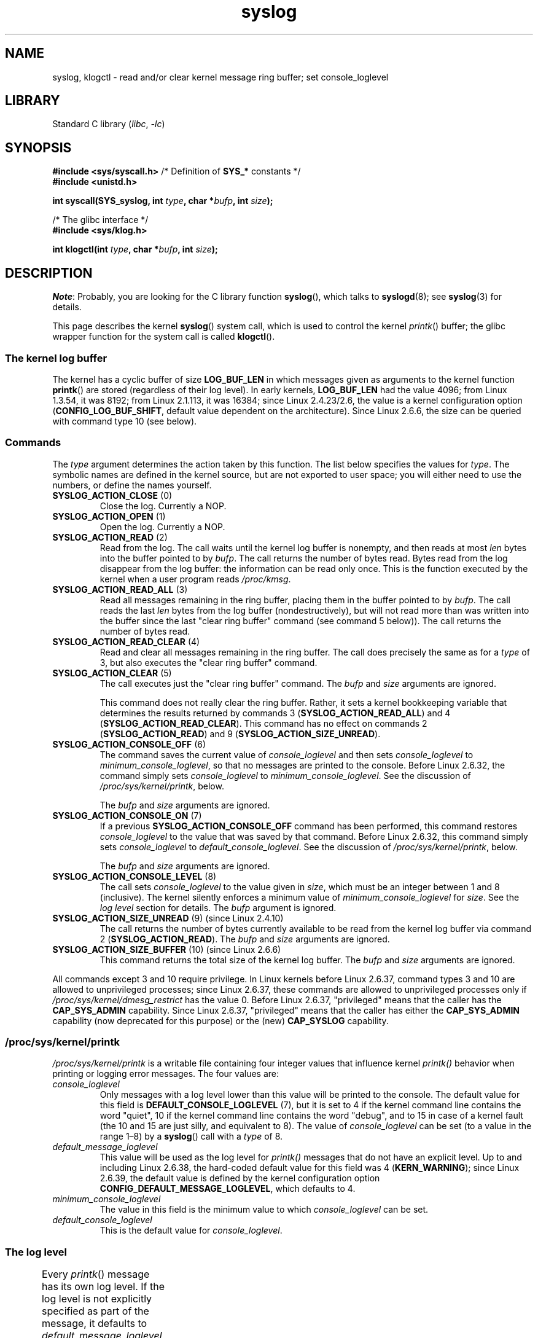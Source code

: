 '\" t
.\" Copyright, the authors of the Linux man-pages project
.\"
.\" SPDX-License-Identifier: Linux-man-pages-copyleft
.\"
.TH syslog 2 (date) "Linux man-pages (unreleased)"
.SH NAME
syslog, klogctl \- read and/or clear kernel message ring buffer;
set console_loglevel
.SH LIBRARY
Standard C library
.RI ( libc ,\~ \-lc )
.SH SYNOPSIS
.nf
.BR "#include <sys/syscall.h>" "     /* Definition of " SYS_* " constants */"
.B #include <unistd.h>
.P
.BI "int syscall(SYS_syslog, int " type ", char *" bufp ", int " size );
.P
/* The glibc interface */
.B #include <sys/klog.h>
.P
.BI "int klogctl(int " type ", char *" bufp ", int " size );
.fi
.SH DESCRIPTION
.IR Note :
Probably, you are looking for the C library function
.BR syslog (),
which talks to
.BR syslogd (8);
see
.BR syslog (3)
for details.
.P
This page describes the kernel
.BR syslog ()
system call, which is used to control the kernel
.IR printk ()
buffer;
the glibc wrapper function for the system call is called
.BR klogctl ().
.SS The kernel log buffer
The kernel has a cyclic buffer of size
.B LOG_BUF_LEN
in which messages given as arguments to the kernel function
.BR printk ()
are stored (regardless of their log level).
In early kernels,
.B LOG_BUF_LEN
had the value 4096;
from Linux 1.3.54, it was 8192;
from Linux 2.1.113, it was 16384;
since Linux 2.4.23/2.6, the value is a kernel configuration option
.RB ( CONFIG_LOG_BUF_SHIFT ,
default value dependent on the architecture).
.\" Under "General setup" ==> "Kernel log buffer size"
.\" For Linux 2.6, precisely the option seems to have appeared in Linux 2.5.55.
Since Linux 2.6.6, the size can be queried with command type 10 (see below).
.SS Commands
The
.I type
argument determines the action taken by this function.
The list below specifies the values for
.IR type .
The symbolic names are defined in the kernel source,
but are not exported to user space;
you will either need to use the numbers, or define the names yourself.
.TP
.BR SYSLOG_ACTION_CLOSE " (0)"
Close the log.
Currently a NOP.
.TP
.BR SYSLOG_ACTION_OPEN " (1)"
Open the log.
Currently a NOP.
.TP
.BR SYSLOG_ACTION_READ " (2)"
Read from the log.
The call
waits until the kernel log buffer is nonempty, and then reads
at most
.I len
bytes into the buffer pointed to by
.IR bufp .
The call returns the number of bytes read.
Bytes read from the log disappear from the log buffer:
the information can be read only once.
This is the function executed by the kernel when a user program reads
.IR /proc/kmsg .
.TP
.BR SYSLOG_ACTION_READ_ALL " (3)"
Read all messages remaining in the ring buffer,
placing them in the buffer pointed to by
.IR bufp .
The call reads the last
.I len
bytes from the log buffer (nondestructively),
but will not read more than was written into the buffer since the
last "clear ring buffer" command (see command 5 below)).
The call returns the number of bytes read.
.TP
.BR SYSLOG_ACTION_READ_CLEAR " (4)"
Read and clear all messages remaining in the ring buffer.
The call does precisely the same as for a
.I type
of 3, but also executes the "clear ring buffer" command.
.TP
.BR SYSLOG_ACTION_CLEAR " (5)"
The call executes just the "clear ring buffer" command.
The
.I bufp
and
.I size
arguments are ignored.
.IP
This command does not really clear the ring buffer.
Rather, it sets a kernel bookkeeping variable that
determines the results returned by commands 3
.RB ( SYSLOG_ACTION_READ_ALL )
and 4
.RB ( SYSLOG_ACTION_READ_CLEAR ).
This command has no effect on commands 2
.RB ( SYSLOG_ACTION_READ )
and 9
.RB ( SYSLOG_ACTION_SIZE_UNREAD ).
.TP
.BR SYSLOG_ACTION_CONSOLE_OFF " (6)"
The command saves the current value of
.I console_loglevel
and then sets
.I console_loglevel
to
.IR minimum_console_loglevel ,
so that no messages are printed to the console.
Before Linux 2.6.32,
.\" commit 1aaad49e856ce41adc07d8ae0c8ef35fc4483245
the command simply sets
.I console_loglevel
to
.IR minimum_console_loglevel .
See the discussion of
.IR /proc/sys/kernel/printk ,
below.
.IP
The
.I bufp
and
.I size
arguments are ignored.
.TP
.BR SYSLOG_ACTION_CONSOLE_ON " (7)"
If a previous
.B SYSLOG_ACTION_CONSOLE_OFF
command has been performed,
this command restores
.I console_loglevel
to the value that was saved by that command.
Before Linux 2.6.32,
.\" commit 1aaad49e856ce41adc07d8ae0c8ef35fc4483245
this command simply sets
.I console_loglevel
to
.IR default_console_loglevel .
See the discussion of
.IR /proc/sys/kernel/printk ,
below.
.IP
The
.I bufp
and
.I size
arguments are ignored.
.TP
.BR SYSLOG_ACTION_CONSOLE_LEVEL " (8)"
The call sets
.I console_loglevel
to the value given in
.IR size ,
which must be an integer between 1 and 8 (inclusive).
The kernel silently enforces a minimum value of
.I minimum_console_loglevel
for
.IR size .
See the
.I log level
section for details.
The
.I bufp
argument is ignored.
.TP
.BR SYSLOG_ACTION_SIZE_UNREAD " (9) (since Linux 2.4.10)"
The call
returns the number of bytes currently available to be read
from the kernel log buffer via command 2
.RB ( SYSLOG_ACTION_READ ).
The
.I bufp
and
.I size
arguments are ignored.
.TP
.BR SYSLOG_ACTION_SIZE_BUFFER " (10) (since Linux 2.6.6)"
This command returns the total size of the kernel log buffer.
The
.I bufp
and
.I size
arguments are ignored.
.P
All commands except 3 and 10 require privilege.
In Linux kernels before Linux 2.6.37,
command types 3 and 10 are allowed to unprivileged processes;
since Linux 2.6.37,
these commands are allowed to unprivileged processes only if
.I /proc/sys/kernel/dmesg_restrict
has the value 0.
Before Linux 2.6.37, "privileged" means that the caller has the
.B CAP_SYS_ADMIN
capability.
Since Linux 2.6.37,
"privileged" means that the caller has either the
.B CAP_SYS_ADMIN
capability (now deprecated for this purpose) or the (new)
.B CAP_SYSLOG
capability.
.\"
.\"
.SS /proc/sys/kernel/printk
.I /proc/sys/kernel/printk
is a writable file containing four integer values that influence kernel
.I printk()
behavior when printing or logging error messages.
The four values are:
.TP
.I console_loglevel
Only messages with a log level lower than this value will
be printed to the console.
The default value for this field is
.B DEFAULT_CONSOLE_LOGLEVEL
(7), but it is set to
4 if the kernel command line contains the word "quiet",\" since Linux 2.4
10 if the kernel command line contains the word "debug",
and to 15 in case
of a kernel fault (the 10 and 15 are just silly, and equivalent to 8).
The value of
.I console_loglevel
can be set (to a value in the range 1\[en]8) by a
.BR syslog ()
call with a
.I type
of 8.
.TP
.I default_message_loglevel
This value will be used as the log level for
.I printk()
messages that do not have an explicit level.
Up to and including Linux 2.6.38,
the hard-coded default value for this field was 4
.RB ( KERN_WARNING );
since Linux 2.6.39,
.\" commit 5af5bcb8d37f99ba415a1adc6da71051b84f93a5
the default value is defined by the kernel configuration option
.BR CONFIG_DEFAULT_MESSAGE_LOGLEVEL ,
which defaults to 4.
.TP
.I minimum_console_loglevel
The value in this field is the minimum value to which
.I console_loglevel
can be set.
.TP
.I default_console_loglevel
This is the default value for
.IR console_loglevel .
.\"
.\"
.SS The log level
Every
.IR printk ()
message has its own log level.
If the log level is not explicitly specified as part of the message,
it defaults to
.IR default_message_loglevel .
The conventional meaning of the log level is as follows:
.TS
lB lB lB
lB c l.
Kernel constant	Level value	Meaning
KERN_EMERG	0	System is unusable
KERN_ALERT	1	T{
Action must be taken immediately
T}
KERN_CRIT	2	Critical conditions
KERN_ERR	3	Error conditions
KERN_WARNING	4	Warning conditions
KERN_NOTICE	5	T{
Normal but significant condition
T}
KERN_INFO	6	Informational
KERN_DEBUG	7	Debug-level messages
.TE
.P
The kernel
.I printk()
routine will print a message on the
console only if it has a log level less than the value of
.IR console_loglevel .
.SH RETURN VALUE
For
.I type
equal to 2, 3, or 4, a successful call to
.BR syslog ()
returns the number
of bytes read.
For
.I type
9,
.BR syslog ()
returns the number of bytes currently
available to be read on the kernel log buffer.
For
.I type
10,
.BR syslog ()
returns the total size of the kernel log buffer.
For other values of
.IR type ,
0 is returned on success.
.P
In case of error, \-1 is returned,
and
.I errno
is set to indicate the error.
.SH ERRORS
.TP
.B EINVAL
Bad arguments (e.g.,
bad
.IR type ;
or for
.I type
2, 3, or 4,
.I buf
is NULL,
or
.I size
is less than zero;
or for
.I type
8, the
.I level
is outside the range 1 to 8).
.TP
.B ENOSYS
This
.BR syslog ()
system call is not available, because the kernel was compiled with the
.B CONFIG_PRINTK
kernel-configuration option disabled.
.TP
.B EPERM
An attempt was made to change
.I console_loglevel
or clear the kernel
message ring buffer by a process without sufficient privilege
(more precisely: without the
.B CAP_SYS_ADMIN
or
.B CAP_SYSLOG
capability).
.TP
.B ERESTARTSYS
System call was interrupted by a signal;
nothing was read.
(This can be seen only during a trace.)
.SH STANDARDS
Linux.
.SH HISTORY
From the very start, people noted that it is unfortunate that
a system call and a library routine of the same name are entirely
different animals.
.\" In libc4 and libc5 the number of this call was defined by
.\" .BR SYS_klog .
.\" In glibc 2.0 the syscall is baptized
.\" .BR klogctl ().
.SH SEE ALSO
.BR dmesg (1),
.BR syslog (3),
.BR capabilities (7)
